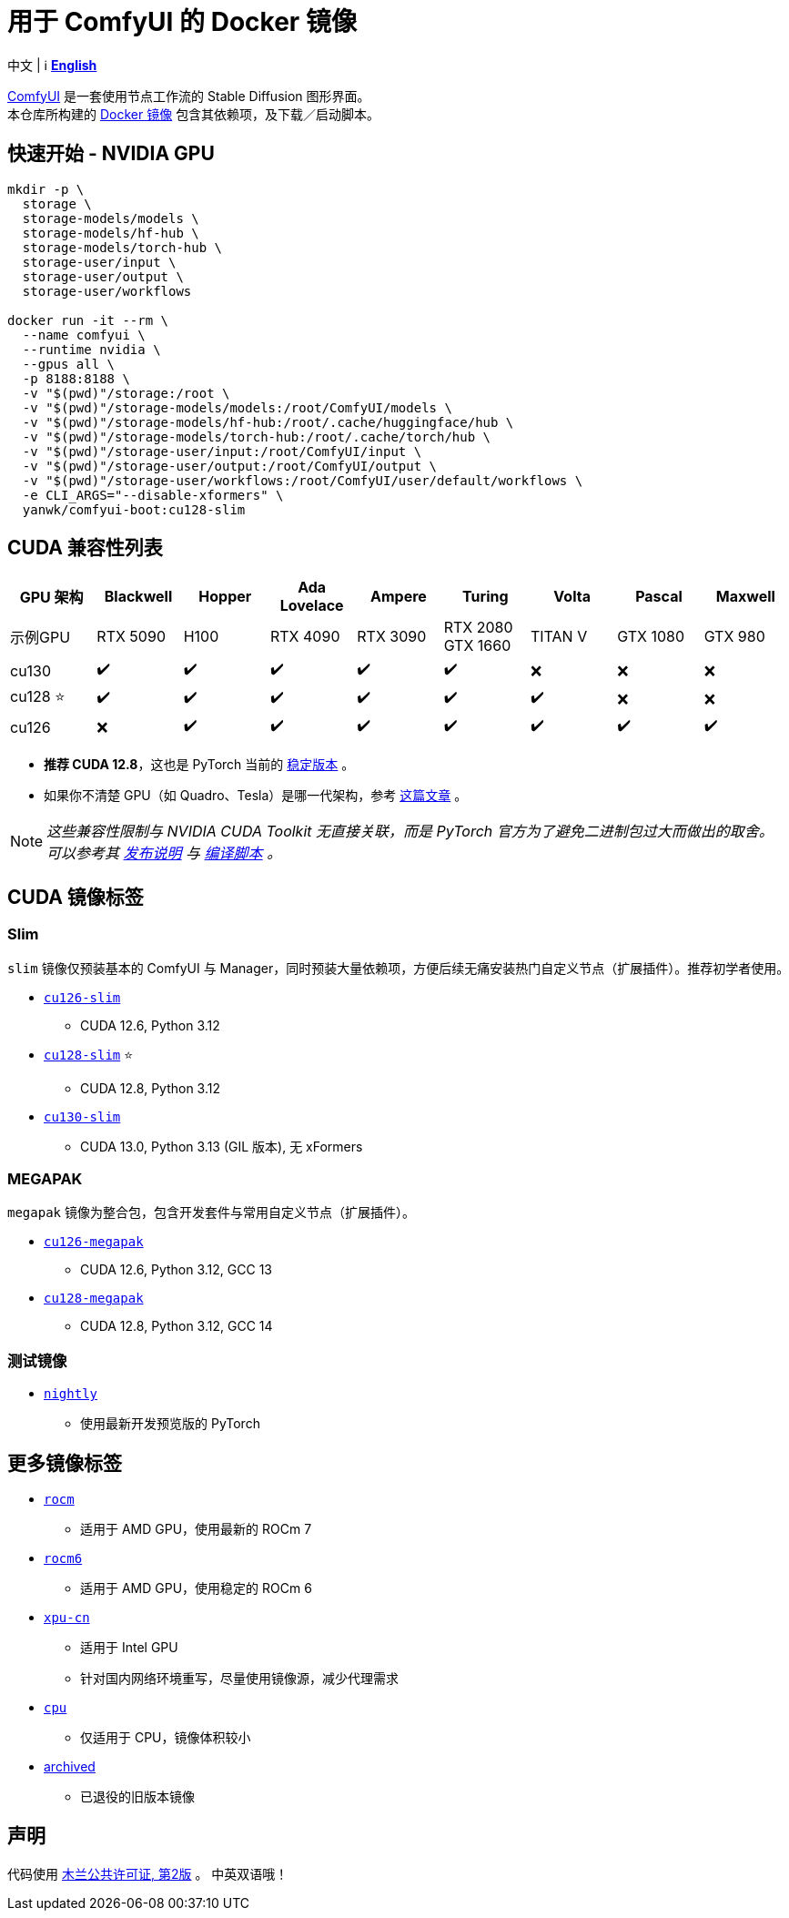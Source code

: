 # 用于 ComfyUI 的 Docker 镜像

中文 | ℹ️ *link:README.adoc[English]*

https://github.com/comfyanonymous/ComfyUI[ComfyUI]
是一套使用节点工作流的 Stable Diffusion 图形界面。 +
本仓库所构建的
https://hub.docker.com/r/yanwk/comfyui-boot[Docker 镜像]
包含其依赖项，及下载／启动脚本。

## 快速开始 - NVIDIA GPU

```sh
mkdir -p \
  storage \
  storage-models/models \
  storage-models/hf-hub \
  storage-models/torch-hub \
  storage-user/input \
  storage-user/output \
  storage-user/workflows

docker run -it --rm \
  --name comfyui \
  --runtime nvidia \
  --gpus all \
  -p 8188:8188 \
  -v "$(pwd)"/storage:/root \
  -v "$(pwd)"/storage-models/models:/root/ComfyUI/models \
  -v "$(pwd)"/storage-models/hf-hub:/root/.cache/huggingface/hub \
  -v "$(pwd)"/storage-models/torch-hub:/root/.cache/torch/hub \
  -v "$(pwd)"/storage-user/input:/root/ComfyUI/input \
  -v "$(pwd)"/storage-user/output:/root/ComfyUI/output \
  -v "$(pwd)"/storage-user/workflows:/root/ComfyUI/user/default/workflows \
  -e CLI_ARGS="--disable-xformers" \
  yanwk/comfyui-boot:cu128-slim
```


## CUDA 兼容性列表

[cols="1,1,1,1,1,1,1,1,1", options="header"]
|===
| GPU 架构 | Blackwell | Hopper | Ada Lovelace | Ampere | Turing | Volta | Pascal | Maxwell


| 示例GPU
| RTX 5090 | H100 | RTX 4090 | RTX 3090 
| RTX 2080 +
GTX 1660 
| TITAN V | GTX 1080 | GTX 980

| cu130
| ✔️ | ✔️ | ✔️ | ✔️ | ✔️ | ❌ | ❌ | ❌

| cu128 ⭐
| ✔️ | ✔️ | ✔️ | ✔️ | ✔️ | ✔️ | ❌ | ❌

| cu126
| ❌ | ✔️ | ✔️ | ✔️ | ✔️ | ✔️ | ✔️ | ✔️

|===

* **推荐 CUDA 12.8**，这也是 PyTorch 当前的
https://github.com/pytorch/pytorch/issues/159980[稳定版本]
。

* 如果你不清楚 GPU（如 Quadro、Tesla）是哪一代架构，参考
https://arnon.dk/matching-sm-architectures-arch-and-gencode-for-various-nvidia-cards/[这篇文章]
。

NOTE: __这些兼容性限制与 NVIDIA CUDA Toolkit 无直接关联，而是 PyTorch 官方为了避免二进制包过大而做出的取舍。可以参考其
https://github.com/pytorch/pytorch/releases/tag/v2.8.0[发布说明]
与
https://github.com/pytorch/pytorch/blob/main/.ci/manywheel/build_cuda.sh[编译脚本]
。__


## CUDA 镜像标签

### Slim

`slim` 镜像仅预装基本的 ComfyUI 与 Manager，同时预装大量依赖项，方便后续无痛安装热门自定义节点（扩展插件）。推荐初学者使用。

* link:cu126-slim/README.adoc[`cu126-slim`]
** CUDA 12.6, Python 3.12

* link:cu128-slim/README.adoc[`cu128-slim`] ⭐
** CUDA 12.8, Python 3.12

* link:cu130-slim/README.adoc[`cu130-slim`]
** CUDA 13.0, Python 3.13 (GIL 版本), 无 xFormers

### MEGAPAK

`megapak` 镜像为整合包，包含开发套件与常用自定义节点（扩展插件）。

* link:cu126-megapak/README.adoc[`cu126-megapak`]
** CUDA 12.6, Python 3.12, GCC 13

* link:cu128-megapak/README.adoc[`cu128-megapak`]
** CUDA 12.8, Python 3.12, GCC 14

### 测试镜像

* link:nightly/README.adoc[`nightly`]
** 使用最新开发预览版的 PyTorch


## 更多镜像标签

* link:rocm/README.zh.adoc[`rocm`]

** 适用于 AMD GPU，使用最新的 ROCm 7

* link:rocm6/README.zh.adoc[`rocm6`]

** 适用于 AMD GPU，使用稳定的 ROCm 6

* link:xpu-cn/[`xpu-cn`]

** 适用于 Intel GPU
** 针对国内网络环境重写，尽量使用镜像源，减少代理需求

* link:cpu/[`cpu`]

** 仅适用于 CPU，镜像体积较小

* link:archived/[archived]

** 已退役的旧版本镜像


## 声明

代码使用
link:LICENSE[木兰公共许可证, 第2版] 。
中英双语哦！

